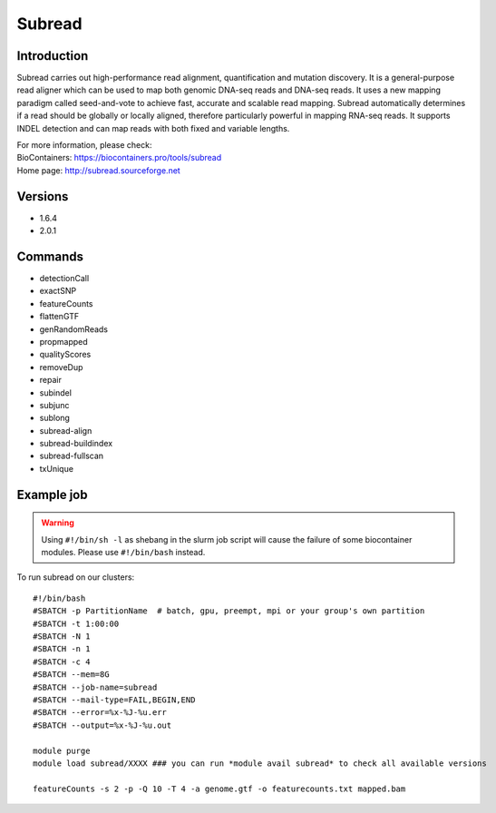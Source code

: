 .. _backbone-label:

Subread
==============================

Introduction
~~~~~~~~
Subread carries out high-performance read alignment, quantification and mutation discovery. It is a general-purpose read aligner which can be used to map both genomic DNA-seq reads and DNA-seq reads. It uses a new mapping paradigm called seed-and-vote to achieve fast, accurate and scalable read mapping. Subread automatically determines if a read should be globally or locally aligned, therefore particularly powerful in mapping RNA-seq reads. It supports INDEL detection and can map reads with both fixed and variable lengths.


| For more information, please check:
| BioContainers: https://biocontainers.pro/tools/subread 
| Home page: http://subread.sourceforge.net

Versions
~~~~~~~~
- 1.6.4
- 2.0.1

Commands
~~~~~~~
- detectionCall
- exactSNP
- featureCounts
- flattenGTF
- genRandomReads
- propmapped
- qualityScores
- removeDup
- repair
- subindel
- subjunc
- sublong
- subread-align
- subread-buildindex
- subread-fullscan
- txUnique

Example job
~~~~~
.. warning::
    Using ``#!/bin/sh -l`` as shebang in the slurm job script will cause the failure of some biocontainer modules. Please use ``#!/bin/bash`` instead.

To run subread on our clusters::

 #!/bin/bash
 #SBATCH -p PartitionName  # batch, gpu, preempt, mpi or your group's own partition
 #SBATCH -t 1:00:00
 #SBATCH -N 1
 #SBATCH -n 1
 #SBATCH -c 4
 #SBATCH --mem=8G
 #SBATCH --job-name=subread
 #SBATCH --mail-type=FAIL,BEGIN,END
 #SBATCH --error=%x-%J-%u.err
 #SBATCH --output=%x-%J-%u.out

 module purge
 module load subread/XXXX ### you can run *module avail subread* to check all available versions

 featureCounts -s 2 -p -Q 10 -T 4 -a genome.gtf -o featurecounts.txt mapped.bam
